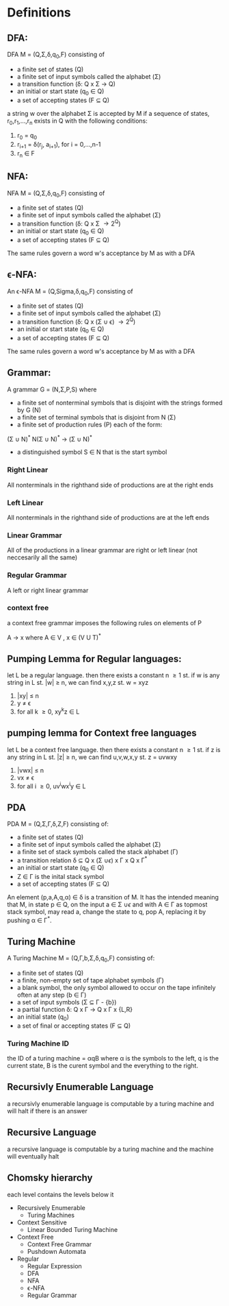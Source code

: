 * Definitions
** DFA:
DFA M = (Q,\Sigma,\delta,q_0,F) consisting of
- a finite set of states (Q)
- a finite set of input symbols called the alphabet (\Sigma)
- a transition function (\delta: Q x \Sigma \rightarrow Q)
- an initial or start state (q_0 \in Q)
- a set of accepting states (F \subseteq Q)

a string w over the alphabet \Sigma is accepted by M if a sequence of states, r_{0},r_{1},...,r_{n} exists in Q with the following conditions:
 #+BEGIN_CENTER
 1. r_0 = q_0
 2. r_{i+1} = \delta(r_j, a_{i+1}), for i = 0,...,n-1
 3. r_n \in F
 #+END_CENTER

** NFA:
NFA M = (Q,\Sigma,\delta,q_0,F) consisting of
- a finite set of states (Q)
- a finite set of input symbols called the alphabet (\Sigma)
- a transition function (\delta: Q x \Sigma \rightarrow 2^Q)
- an initial or start state (q_0 \in Q)
- a set of accepting states (F \subseteq Q)

The same rules govern a word w's acceptance by M as with a DFA

** \epsilon-NFA:
An \epsilon-NFA M = (Q,Sigma,\delta,q_0,F) consisting of
- a finite set of states (Q)
- a finite set of input symbols called the alphabet (\Sigma)
- a transition function (\delta: Q x (\Sigma \cup \epsilon) \rightarrow 2^Q)
- an initial or start state (q_0 \in Q)
- a set of accepting states (F \subseteq Q)

The same rules govern a word w's acceptance by M as with a DFA

** Grammar:
A grammar G = (N,\Sigma,P,S) where
- a finite set of nonterminal symbols that is disjoint with the strings formed by G (N)
- a finite set of terminal symbols that is disjoint from N (\Sigma)
- a finite set of production rules (P) each of the form:
#+BEGIN_CENTER
(\Sigma \cup N)^* N(\Sigma \cup N)^* \rightarrow (\Sigma \cup N)^*
#+END_CENTER
- a distinguished symbol S \in N that is the start symbol

*** Right Linear
All nonterminals in the righthand side of productions are at the right ends
*** Left Linear
All nonterminals in the righthand side of productions are at the left ends
*** Linear Grammar
All of the productions in a linear grammar are right or left linear (not neccesarily all the same)
*** Regular Grammar
A left or right linear grammar
*** context free
a context free grammar imposes the following rules on elements of P
#+BEGIN_CENTER
A \rightarrow x where A \in V , x \in (V U T)^*
#+END_CENTER

** Pumping Lemma for Regular languages:
let L be a regular language. then there exists a constant n \ge 1 st. if w is any string in L st. |w| \ge n, we can find x,y,z st. w = xyz
  1. |xy| \le n
  3. y \ne \epsilon
  4. for all k \ge 0, xy^{k}z \in L

** pumping lemma for Context free languages
let L be a context free language. then there exists a constant n \ge 1 st. if z is any string in L st. |z| \ge n, we can find u,v,w,x,y st. z = uvwxy
  1. |vwx| \le n
  2. vx \ne \epsilon
  3. for all i \ge 0, uv^{i}wx^{i}y \in L

** PDA
PDA M = (Q,\Sigma,\Gamma,\delta,Z,F) consisting of:
- a finite set of states (Q)
- a finite set of input symbols called the alphabet (\Sigma)
- a finite set of stack symbols called the stack alphabet (\Gamma)
- a transition relation \delta \subseteq Q x (\Sigma \cup {\epsilon}) x \Gamma x Q x \Gamma^*
- an initial or start state (q_0 \in Q)
- Z \in \Gamma is the inital stack symbol
- a set of accepting states (F \subseteq Q)

An element (p,a,A,q,\alpha) \in \delta is a transition of M. It has the intended meaning that M, in state p \in Q, on the input 
a \in \Sigma \cup {\epsilon} and with A \in \Gamma as topmost stack symbol, may read a, change the state to q, pop A, replacing it
by pushing \alpha \in \Gamma^*. 

** Turing Machine
A Turing Machine M = (Q,\Gamma,b,\Sigma,\delta,q_0,F) consisting of:
- a finite set of states (Q)
- a finite, non-empty set of tape alphabet symbols (\Gamma)
- a blank symbol, the only symbol allowed to occur on the tape infinitely often at any step (b \in \Gamma)
- a set of input symbols (\Sigma \subseteq \Gamma - {b})
- a partial function \delta: Q x \Gamma \rightarrow Q x \Gamma x {L,R}
- an initial state (q_0)
- a set of final or accepting states (F \subseteq Q)
*** Turing Machine ID
the ID of a turing machine = \alpha{}q\Beta where \alpha is the symbols to the left, q is the current state, \Beta 
is the curent symbol and the everything to the right.

** Recursivly Enumerable Language
a recursivly enumerable language is computable by a turing machine and will halt if there is an answer
** Recursive Language
a recursive language is computable by a turing machine and the machine will eventually halt
** Chomsky hierarchy
each level contains the levels below it
- Recursively Enumerable
  - Turing Machines
- Context Sensitive
  - Linear Bounded Turing Machine
- Context Free
  - Context Free Grammar
  - Pushdown Automata
- Regular
  - Regular Expression
  - DFA
  - NFA
  - \epsilon-NFA
  - Regular Grammar
